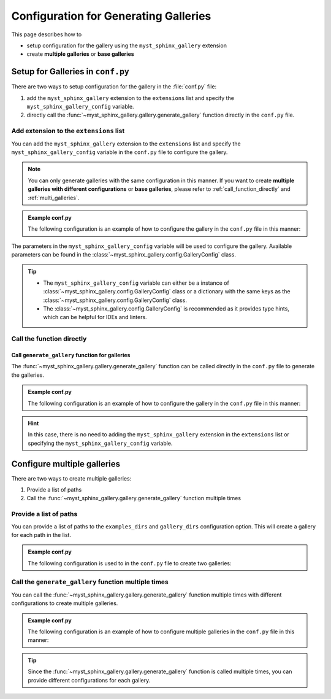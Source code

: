 .. _configuration:

======================================
Configuration for Generating Galleries
======================================


This page describes how to

- setup configuration for the gallery using the ``myst_sphinx_gallery`` extension
- create **multiple galleries** or **base galleries**


Setup for Galleries in ``conf.py``
==================================

There are two ways to setup configuration for the gallery in the :file:`conf.py` file:

1. add the ``myst_sphinx_gallery`` extension to the ``extensions`` list and specify the ``myst_sphinx_gallery_config`` variable.
2. directly call the :func:`~myst_sphinx_gallery.gallery.generate_gallery` function directly in the ``conf.py`` file.


Add extension to the ``extensions`` list
----------------------------------------

You can add the ``myst_sphinx_gallery`` extension to the ``extensions`` list and specify the ``myst_sphinx_gallery_config`` variable in the ``conf.py`` file to configure the gallery.

.. note::

    You can only generate galleries with the same configuration in this manner.
    If you want to create **multiple galleries with different configurations**
    or **base galleries**, please refer to :ref:`call_function_directly` and :ref:`multi_galleries`.


.. admonition:: Example conf.py

    The following configuration is an example of how to configure the gallery in the ``conf.py`` file in this manner:

    .. code-block:: python
        :caption: conf.py
        :emphasize-lines: 1, 9

        extensions = [
            ...,  # other extensions
            "myst_sphinx_gallery",
        ]

        from pathlib import Path
        from myst_sphinx_gallery import GalleryConfig

        myst_sphinx_gallery_config = GalleryConfig(
            examples_dirs="../../examples",
            gallery_dirs="auto_examples",
            root_dir=Path(__file__).parent,
            notebook_thumbnail_strategy="code",
            thumbnail_strategy="last",
        )


The parameters in the ``myst_sphinx_gallery_config`` variable will be used to configure the gallery. Available parameters can be found in the :class:`~myst_sphinx_gallery.config.GalleryConfig` class.

.. tip::

    - The ``myst_sphinx_gallery_config`` variable can either be a instance of :class:`~myst_sphinx_gallery.config.GalleryConfig` class or a dictionary with the same keys as the :class:`~myst_sphinx_gallery.config.GalleryConfig` class.
    - The :class:`~myst_sphinx_gallery.config.GalleryConfig` is recommended as it provides type hints, which can be helpful for IDEs and linters.


.. _call_function_directly:

Call the function directly
--------------------------

Call ``generate_gallery`` function for galleries
~~~~~~~~~~~~~~~~~~~~~~~~~~~~~~~~~~~~~~~~~~~~~~~~

The :func:`~myst_sphinx_gallery.gallery.generate_gallery` function can be called
directly in the ``conf.py`` file to generate the galleries.


.. admonition:: Example conf.py

    The following configuration is an example of how to configure the gallery in the ``conf.py`` file in this manner:

    .. code-block:: python
        :caption: conf.py
        :emphasize-lines: 4

        from pathlib import Path
        from myst_sphinx_gallery import GalleryConfig, generate_gallery

        generate_gallery(
            GalleryConfig(
            examples_dirs="../../examples",
            gallery_dirs="auto_examples",
            root_dir=Path(__file__).parent,
            notebook_thumbnail_strategy="code",
            thumbnail_strategy="last",
            )
        )

.. hint::

    In this case, there is no need to adding the ``myst_sphinx_gallery`` extension in the ``extensions`` list or specifying the ``myst_sphinx_gallery_config`` variable.


.. _multi_galleries:

Configure multiple galleries
============================

There are two ways to create multiple galleries:

1. Provide a list of paths
2. Call the :func:`~myst_sphinx_gallery.gallery.generate_gallery` function multiple times

Provide a list of paths
-----------------------

You can provide a list of paths to the ``examples_dirs`` and ``gallery_dirs`` configuration option. This will create a gallery for each path in the list.

.. admonition:: Example conf.py

    The following configuration is used to in the ``conf.py`` file to create two galleries:

    .. code-block:: python
        :caption: conf.py
        :emphasize-lines: 6, 7

        from pathlib import Path
        from myst_sphinx_gallery import GalleryConfig, generate_gallery

        generate_gallery(
            GalleryConfig(
            examples_dirs=["../../examples", "../../examples2"],
            gallery_dirs=["auto_examples", "auto_examples2"],
            root_dir=Path(__file__).parent,
            )
        )


Call the ``generate_gallery`` function multiple times
-----------------------------------------------------

You can call the :func:`~myst_sphinx_gallery.gallery.generate_gallery` function multiple times with different configurations to create multiple galleries.

.. admonition:: Example conf.py

    The following configuration is an example of how to configure multiple galleries in the ``conf.py`` file in this manner:

    .. code-block:: python
        :caption: conf.py
        :emphasize-lines: 5, 16

        from pathlib import Path
        from myst_sphinx_gallery import GalleryConfig, generate_gallery

        # generate first gallery
        generate_gallery(
            GalleryConfig(
            examples_dirs="../../examples",
            gallery_dirs="auto_examples",
            root_dir=Path(__file__).parent,
            notebook_thumbnail_strategy="code",
            thumbnail_strategy="last",
            )
        )

        # generate second gallery
        generate_gallery(
            GalleryConfig(
            examples_dirs="../../examples2",
            gallery_dirs="auto_examples2",
            root_dir=Path(__file__).parent,
            notebook_thumbnail_strategy="markdown",
            thumbnail_strategy="first",
            )
        )

.. tip::

    Since the :func:`~myst_sphinx_gallery.gallery.generate_gallery` function is called multiple times, you can provide different configurations for each gallery.
